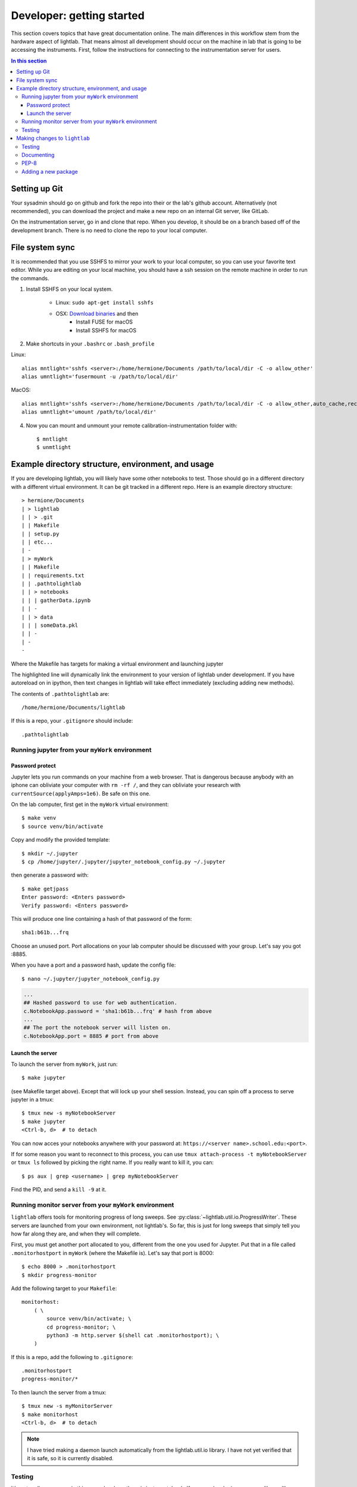 Developer: getting started
================================================
This section covers topics that have great documentation online. The main differences in this workflow stem from the hardware aspect of lightlab. That means almost all development should occur on the machine in lab that is going to be accessing the instruments. First, follow the instructions for connecting to the instrumentation server for users.

.. contents:: In this section
    :local:



Setting up Git
--------------
Your sysadmin should go on github and fork the repo into their or the lab's github account. Alternatively (not recommended), you can download the project and make a new repo on an internal Git server, like GitLab.

On the instrumentation server, go in and clone that repo. When you develop, it should be on a branch based off of the development branch. There is no need to clone the repo to your local computer.

File system sync
----------------
It is recommended that you use SSHFS to mirror your work to your local computer, so you can use your favorite text editor. While you are editing on your local machine, you should have a ssh session on the remote machine in order to run the commands.

1. Install SSHFS on your local system.

    - Linux: ``sudo apt-get install sshfs``
    - OSX: `Download binaries <https://osxfuse.github.io>`_ and then
        - Install FUSE for macOS
        - Install SSHFS for macOS

2. Make shortcuts in your ``.bashrc`` or ``.bash_profile``

Linux::

    alias mntlight='sshfs <server>:/home/hermione/Documents /path/to/local/dir -C -o allow_other'
    alias umntlight='fusermount -u /path/to/local/dir'

MacOS::

    alias mntlight='sshfs <server>:/home/hermione/Documents /path/to/local/dir -C -o allow_other,auto_cache,reconnect,defer_permissions,noappledouble'
    alias umntlight='umount /path/to/local/dir'

4. Now you can mount and unmount your remote calibration-instrumentation folder with::

    $ mntlight
    $ unmtlight

Example directory structure, environment, and usage
---------------------------------------------------
If you are developing lightlab, you will likely have some other notebooks to test. Those should go in a different directory with a different virtual environment. It can be git tracked in a different repo. Here is an example directory structure::

    > hermione/Documents
    | > lightlab
    | | > .git
    | | Makefile
    | | setup.py
    | | etc...
    | -
    | > myWork
    | | Makefile
    | | requirements.txt
    | | .pathtolightlab
    | | > notebooks
    | | | gatherData.ipynb
    | | -
    | | > data
    | | | someData.pkl
    | | -
    | -
    -

Where the Makefile has targets for making a virtual environment and launching jupyter

.. code-block:: bash
    :emphasize-lines: 9

    # myStuff/Makefile
    PATH2LIGHTLABFILE=.pathtolightlab

    venv: venv/bin/activate
    venv/bin/activate: requirements.txt
        test -d venv || virtualenv -p python3 --prompt "(myWork-venv) " --distribute venv
        venv/bin/pip install -Ur requirements.txt
        touch venv/bin/activate
        source venv/bin/activate; venv/bin/pip install -e $(shell cat $(PATH2LIGHTLABFILE))

    jupyter: devbuild
        source venv/bin/activate; jupyter notebook; \

    getjpass: venv
        venv/bin/python -c 'from notebook.auth import passwd; print(passwd())'

The highlighted line will dynamically link the environment to your version of lightlab under development. If you have autoreload on in ipython, then text changes in lightlab will take effect immediately (excluding adding new methods).

The contents of ``.pathtolightlab`` are::

    /home/hermione/Documents/lightlab

If this is a repo, your ``.gitignore`` should include::

    .pathtolightlab

Running jupyter from your ``myWork`` environment
^^^^^^^^^^^^^^^^^^^^^^^^^^^^^^^^^^^^^^^^^^^^^^^^
Password protect
****************
Jupyter lets you run commands on your machine from a web browser. That is dangerous because anybody with an iphone can obliviate your computer with ``rm -rf /``, and they can obliviate your research with ``currentSource(applyAmps=1e6)``. Be safe on this one.

On the lab computer, first get in the ``myWork`` virtual environment::

    $ make venv
    $ source venv/bin/activate

Copy and modify the provided template::

    $ mkdir ~/.jupyter
    $ cp /home/jupyter/.jupyter/jupyter_notebook_config.py ~/.jupyter

then generate a password with::

    $ make getjpass
    Enter password: <Enters password>
    Verify password: <Enters password>

This will produce one line containing a hash of that password of the form::

    sha1:b61b...frq

Choose an unused port. Port allocations on your lab computer should be discussed with your group. Let's say you got :8885.

When you have a port and a password hash, update the config file::

    $ nano ~/.jupyter/jupyter_notebook_config.py

.. code-block:: python

    ...
    ## Hashed password to use for web authentication.
    c.NotebookApp.password = 'sha1:b61b...frq' # hash from above
    ...
    ## The port the notebook server will listen on.
    c.NotebookApp.port = 8885 # port from above

Launch the server
*****************
To launch the server from ``myWork``, just run::

    $ make jupyter

(see Makefile target above). Except that will lock up your shell session. Instead, you can spin off a process to serve jupyter in a tmux::

    $ tmux new -s myNotebookServer
    $ make jupyter
    <Ctrl-b, d>  # to detach

You can now acces your notebooks anywhere with your password at: ``https://<server name>.school.edu:<port>``.

If for some reason you want to reconnect to this process, you can use ``tmux attach-process -t myNotebookServer`` or ``tmux ls`` followed by picking the right name. If you really want to kill it, you can::

    $ ps aux | grep <username> | grep myNotebookServer

Find the PID, and send a ``kill -9`` at it.


Running monitor server from your ``myWork`` environment
^^^^^^^^^^^^^^^^^^^^^^^^^^^^^^^^^^^^^^^^^^^^^^^^^^^^^^^
``lightlab`` offers tools for monitoring progress of long sweeps. See :py:class:`~lightlab.util.io.ProgressWriter`. These servers are launched from your own environment, not lightlab's. So far, this is just for long sweeps that simply tell you how far along they are, and when they will complete.

First, you must get another port allocated to you, different from the one you used for Jupyter. Put that in a file called ``.monitorhostport`` in ``myWork`` (where the Makefile is). Let's say that port is 8000::

    $ echo 8000 > .monitorhostport
    $ mkdir progress-monitor

Add the following target to your ``Makefile``::

    monitorhost:
        ( \
            source venv/bin/activate; \
            cd progress-monitor; \
            python3 -m http.server $(shell cat .monitorhostport); \
        )

If this is a repo, add the following to ``.gitignore``::

    .monitorhostport
    progress-monitor/*

To then launch the server from a tmux::

    $ tmux new -s myMonitorServer
    $ make monitorhost
    <Ctrl-b, d>  # to detach

.. note::

    I have tried making a daemon launch automatically from the lightlab.util.io library. I have not yet verified that it is safe, so it is currently disabled.

.. todo::

    How will this work for non-developers?

Testing
^^^^^^^
It's not really necessary in this example where there is just a notebook. If you are developing your own library-like functions, it is generally good practice, but

**Never put hardware accessing methods in a unittest**

Unittests are designed to be run in an automated way in a repeatable setting. Firstly, the real world is not repeatable. Secondly, an automated run could do something unintended and damaging to the currently connected devices.

Making changes to ``lightlab``
------------------------------
We follow this `Git branching workflow <http://nvie.com/posts/a-successful-git-branching-model/>`_. Feature branches should base off of development; when they are done, they must pass tests and test-nb's; finally they are merged to development.

Testing
^^^^^^^
First off, your change should not break existing code. You can run automated tests like this::

    make test
    make test-nb

The test-nb target runs the **notebooks** in notebooks/Tests. This is a cool feature because it allows you to go in with jupyter and see what's happening if it fails.

**Make tests for your features!** It helps a lot. Again, **Never put hardware accessing methods in a unittest**. We recommend using the `nbval <https://github.com/computationalmodelling/nbval>`_ approach. It checks for no-exceptions, not accuracy of results. If you want to check for accuracy of results, do something like::

    x = 1 + 1
    assert x == 2

in the cell.

Documenting
^^^^^^^^^^^^^^
Documenting as you go is helpful for other developers and code reviewers.  So useful that we made a whole :doc:`tutorial <docYourCode>` on it. We use auto-API so that docstrings in code make it into the official documentation.

PEP-8
^^^^^^^
As of now, we don't require `PEP-8 <https://www.python.org/dev/peps/pep-0008/>`_ compliance, but we might in the future. If you use Sublime, `here <https://github.com/SublimeLinter/SublimeLinter-pycodestyle>`_ is a good linter.

Adding a new package
^^^^^^^^^^^^^^^^^^^^^
Two ways to do this. The preferred method is to add it to the package requirements in ``setup.py``. The other way is in the venv. In that case, make sure you freeze the new package to the requirements file::

    $ source venv/bin/activate
    $ pip install <package>
    $ make pip-freeze
    $ git commit -m "added package <package> to venv"

.. warning::

    If your code imports an external package, the sphinx documentation will try to load it and fail. The solution is to mock it. Lets say your source file wants to import::

        import scipy.optimize as opt

    For this to pass and build the docs, you have to go into the ``docs/sphinx/conf.py`` file. Then add that package to the list of mocks like so::

        MOCK_MODULES = [<other stuff>, 'scipy.optimize']

* :ref:`genindex`
* :ref:`modindex`
* :ref:`search`
